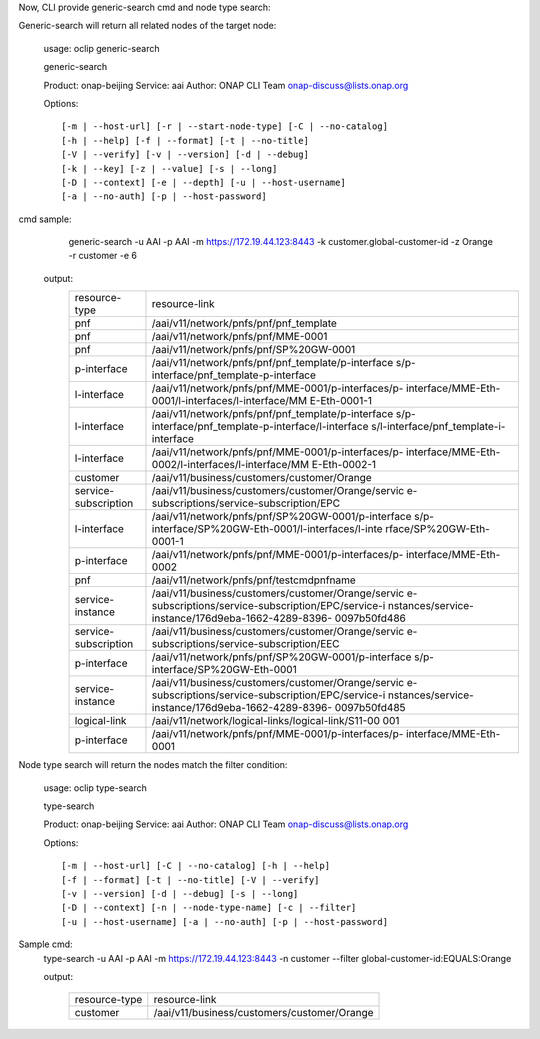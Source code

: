 Now, CLI provide generic-search cmd and node type search:

Generic-search will return all related nodes of the target node:
	
	usage: oclip generic-search 
	
	
	generic-search
	
	Product: onap-beijing
	Service: aai
	Author: ONAP CLI Team onap-discuss@lists.onap.org
	
	Options::
	
		 [-m | --host-url] [-r | --start-node-type] [-C | --no-catalog]
		 [-h | --help] [-f | --format] [-t | --no-title]
		 [-V | --verify] [-v | --version] [-d | --debug]
		 [-k | --key] [-z | --value] [-s | --long]
		 [-D | --context] [-e | --depth] [-u | --host-username]
		 [-a | --no-auth] [-p | --host-password]
		 
	 
	 
cmd	sample:
	      generic-search -u AAI -p AAI -m https://172.19.44.123:8443 -k customer.global-customer-id -z Orange -r customer -e 6

	 output:
			+----------------------+----------------------------------------------------+
			|resource-type         |resource-link                                       |
			+----------------------+----------------------------------------------------+
			|pnf                   |/aai/v11/network/pnfs/pnf/pnf_template              |
			+----------------------+----------------------------------------------------+
			|pnf                   |/aai/v11/network/pnfs/pnf/MME-0001                  |
			+----------------------+----------------------------------------------------+
			|pnf                   |/aai/v11/network/pnfs/pnf/SP%20GW-0001              |
			+----------------------+----------------------------------------------------+
			|p-interface           |/aai/v11/network/pnfs/pnf/pnf_template/p-interface  |
			|                      |s/p-interface/pnf_template-p-interface              |
			+----------------------+----------------------------------------------------+
			|l-interface           |/aai/v11/network/pnfs/pnf/MME-0001/p-interfaces/p-  |
			|                      |interface/MME-Eth-0001/l-interfaces/l-interface/MM  |
			|                      |E-Eth-0001-1                                        |
			+----------------------+----------------------------------------------------+
			|l-interface           |/aai/v11/network/pnfs/pnf/pnf_template/p-interface  |
			|                      |s/p-interface/pnf_template-p-interface/l-interface  |
			|                      |s/l-interface/pnf_template-i-interface              |
			+----------------------+----------------------------------------------------+
			|l-interface           |/aai/v11/network/pnfs/pnf/MME-0001/p-interfaces/p-  |
			|                      |interface/MME-Eth-0002/l-interfaces/l-interface/MM  |
			|                      |E-Eth-0002-1                                        |
			+----------------------+----------------------------------------------------+
			|customer              |/aai/v11/business/customers/customer/Orange         |
			+----------------------+----------------------------------------------------+
			|service-subscription  |/aai/v11/business/customers/customer/Orange/servic  |
			|                      |e-subscriptions/service-subscription/EPC            |
			+----------------------+----------------------------------------------------+
			|l-interface           |/aai/v11/network/pnfs/pnf/SP%20GW-0001/p-interface  |
			|                      |s/p-interface/SP%20GW-Eth-0001/l-interfaces/l-inte  |
			|                      |rface/SP%20GW-Eth-0001-1                            |
			+----------------------+----------------------------------------------------+
			|p-interface           |/aai/v11/network/pnfs/pnf/MME-0001/p-interfaces/p-  |
			|                      |interface/MME-Eth-0002                              |
			+----------------------+----------------------------------------------------+
			|pnf                   |/aai/v11/network/pnfs/pnf/testcmdpnfname            |
			+----------------------+----------------------------------------------------+
			|service-instance      |/aai/v11/business/customers/customer/Orange/servic  |
			|                      |e-subscriptions/service-subscription/EPC/service-i  |
			|                      |nstances/service-instance/176d9eba-1662-4289-8396-  |
			|                      |0097b50fd486                                        |
			+----------------------+----------------------------------------------------+
			|service-subscription  |/aai/v11/business/customers/customer/Orange/servic  |
			|                      |e-subscriptions/service-subscription/EEC            |
			+----------------------+----------------------------------------------------+
			|p-interface           |/aai/v11/network/pnfs/pnf/SP%20GW-0001/p-interface  |
			|                      |s/p-interface/SP%20GW-Eth-0001                      |
			+----------------------+----------------------------------------------------+
			|service-instance      |/aai/v11/business/customers/customer/Orange/servic  |
			|                      |e-subscriptions/service-subscription/EPC/service-i  |
			|                      |nstances/service-instance/176d9eba-1662-4289-8396-  |
			|                      |0097b50fd485                                        |
			+----------------------+----------------------------------------------------+
			|logical-link          |/aai/v11/network/logical-links/logical-link/S11-00  |
			|                      |001                                                 |
			+----------------------+----------------------------------------------------+
			|p-interface           |/aai/v11/network/pnfs/pnf/MME-0001/p-interfaces/p-  |
			|                      |interface/MME-Eth-0001                              |
			+----------------------+----------------------------------------------------+
			
Node type search will return the nodes match the filter condition:

		usage: oclip type-search

		type-search
		
		Product: onap-beijing
		Service: aai
		Author: ONAP CLI Team onap-discuss@lists.onap.org
		
		Options::
		
		 [-m | --host-url] [-C | --no-catalog] [-h | --help]
		 [-f | --format] [-t | --no-title] [-V | --verify]
		 [-v | --version] [-d | --debug] [-s | --long]
		 [-D | --context] [-n | --node-type-name] [-c | --filter]
		 [-u | --host-username] [-a | --no-auth] [-p | --host-password]

Sample cmd:
	type-search -u AAI -p AAI -m https://172.19.44.123:8443  -n customer --filter global-customer-id:EQUALS:Orange	
	
	output:
	
			+----------------+----------------------------------------------+
			|resource-type   |resource-link                                 |
			+----------------+----------------------------------------------+
			|customer        |/aai/v11/business/customers/customer/Orange   |
			+----------------+----------------------------------------------+
